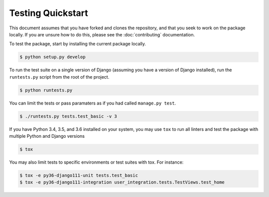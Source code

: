 ##################
Testing Quickstart
##################

This document assumes that you have forked and clones the repository,
and that you seek to work on the package locally. If you are unsure how
to do this, please see the :doc:`contributing` documentation.

To test the package, start by installing the current package locally.

.. code:: console

    $ python setup.py develop

To run the test suite on a single version of Django (assuming you have a
version of Django installed), run the ``runtests.py`` script from the
root of the project.

.. code:: console

    $ python runtests.py

You can limit the tests or pass paramaters as if you had called
``manage.py test``.

.. code:: console

    $ ./runtests.py tests.test_basic -v 3

If you have Python 3.4, 3.5, and 3.6 installed on your system, you may
use ``tox`` to run all linters and test the package with multiple Python and
Django versions

.. code:: console

    $ tox

You may also limit tests to specific environments or test suites with tox. For instance:

.. code:: console

    $ tox -e py36-django111-unit tests.test_basic
    $ tox -e py36-django111-integration user_integration.tests.TestViews.test_home
